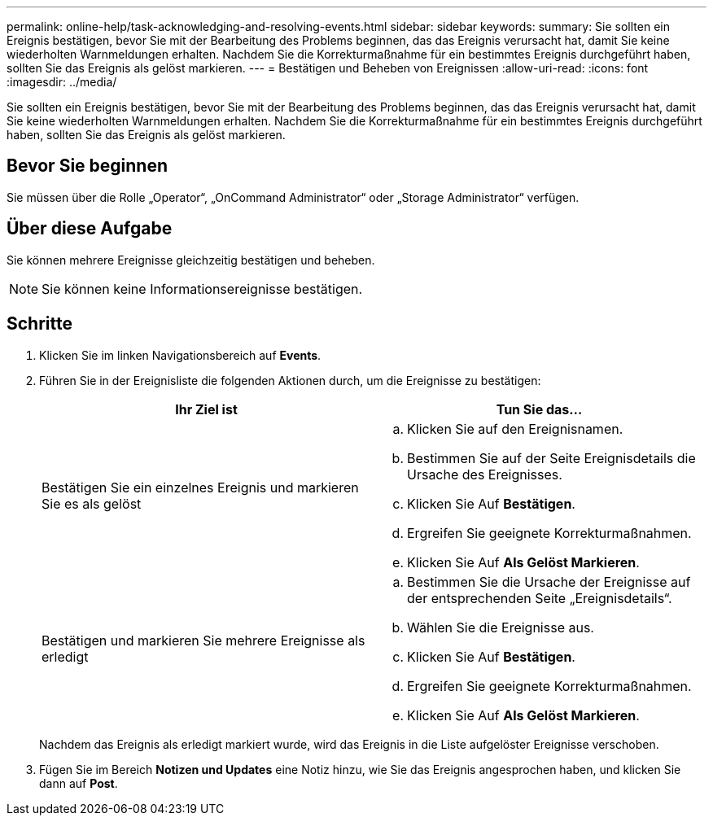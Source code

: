 ---
permalink: online-help/task-acknowledging-and-resolving-events.html 
sidebar: sidebar 
keywords:  
summary: Sie sollten ein Ereignis bestätigen, bevor Sie mit der Bearbeitung des Problems beginnen, das das Ereignis verursacht hat, damit Sie keine wiederholten Warnmeldungen erhalten. Nachdem Sie die Korrekturmaßnahme für ein bestimmtes Ereignis durchgeführt haben, sollten Sie das Ereignis als gelöst markieren. 
---
= Bestätigen und Beheben von Ereignissen
:allow-uri-read: 
:icons: font
:imagesdir: ../media/


[role="lead"]
Sie sollten ein Ereignis bestätigen, bevor Sie mit der Bearbeitung des Problems beginnen, das das Ereignis verursacht hat, damit Sie keine wiederholten Warnmeldungen erhalten. Nachdem Sie die Korrekturmaßnahme für ein bestimmtes Ereignis durchgeführt haben, sollten Sie das Ereignis als gelöst markieren.



== Bevor Sie beginnen

Sie müssen über die Rolle „Operator“, „OnCommand Administrator“ oder „Storage Administrator“ verfügen.



== Über diese Aufgabe

Sie können mehrere Ereignisse gleichzeitig bestätigen und beheben.

[NOTE]
====
Sie können keine Informationsereignisse bestätigen.

====


== Schritte

. Klicken Sie im linken Navigationsbereich auf *Events*.
. Führen Sie in der Ereignisliste die folgenden Aktionen durch, um die Ereignisse zu bestätigen:
+
|===
| Ihr Ziel ist | Tun Sie das... 


 a| 
Bestätigen Sie ein einzelnes Ereignis und markieren Sie es als gelöst
 a| 
.. Klicken Sie auf den Ereignisnamen.
.. Bestimmen Sie auf der Seite Ereignisdetails die Ursache des Ereignisses.
.. Klicken Sie Auf *Bestätigen*.
.. Ergreifen Sie geeignete Korrekturmaßnahmen.
.. Klicken Sie Auf *Als Gelöst Markieren*.




 a| 
Bestätigen und markieren Sie mehrere Ereignisse als erledigt
 a| 
.. Bestimmen Sie die Ursache der Ereignisse auf der entsprechenden Seite „Ereignisdetails“.
.. Wählen Sie die Ereignisse aus.
.. Klicken Sie Auf *Bestätigen*.
.. Ergreifen Sie geeignete Korrekturmaßnahmen.
.. Klicken Sie Auf *Als Gelöst Markieren*.


|===
+
Nachdem das Ereignis als erledigt markiert wurde, wird das Ereignis in die Liste aufgelöster Ereignisse verschoben.

. Fügen Sie im Bereich *Notizen und Updates* eine Notiz hinzu, wie Sie das Ereignis angesprochen haben, und klicken Sie dann auf *Post*.

